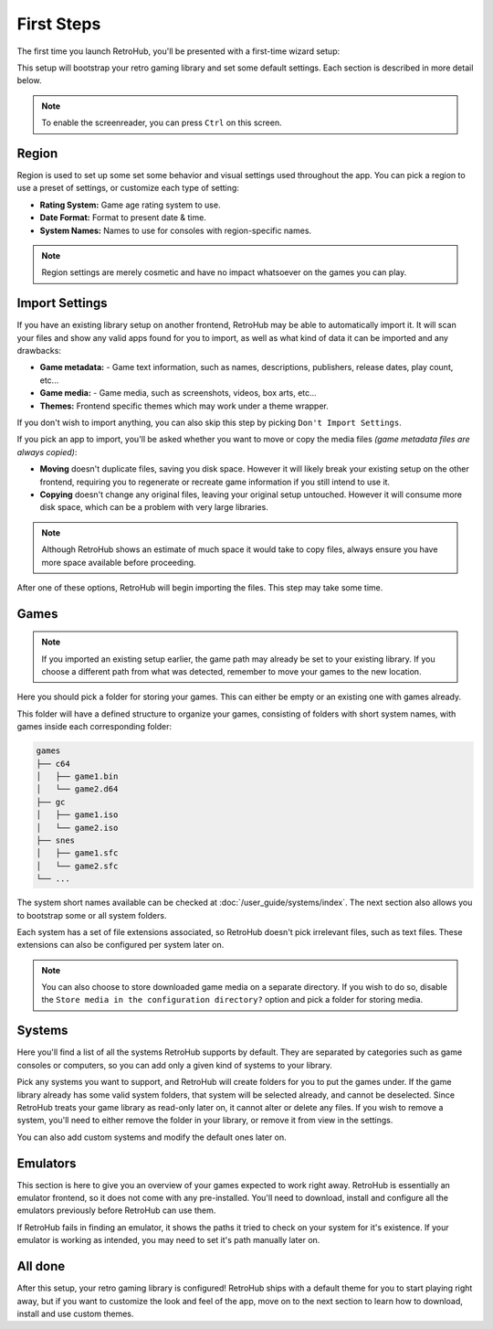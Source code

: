 First Steps
===========

The first time you launch RetroHub, you'll be presented with a first-time wizard setup:

.. image:: assets/02-first-steps.png

This setup will bootstrap your retro gaming library and set some default settings. Each section is described in more detail below.

.. note::
	To enable the screenreader, you can press ``Ctrl`` on this screen.

Region
------

.. image:: assets/02-region-settings.png

Region is used to set up some set some behavior and visual settings used throughout the app. You can pick a region to use a preset of settings, or customize each type of setting:

- **Rating System:** Game age rating system to use.
- **Date Format:** Format to present date & time.
- **System Names:** Names to use for consoles with region-specific names.

.. note::
	Region settings are merely cosmetic and have no impact whatsoever on the games you can play.

Import Settings
---------------

.. image:: assets/02-import-settings.png

If you have an existing library setup on another frontend, RetroHub may be able to automatically import it. It will scan your files and show any valid apps found for you to import, as well as what kind of data it can be imported and any drawbacks:

- **Game metadata:** - Game text information, such as names, descriptions, publishers, release dates, play count, etc...
- **Game media:** - Game media, such as screenshots, videos, box arts, etc...
- **Themes:** Frontend specific themes which may work under a theme wrapper.

If you don't wish to import anything, you can also skip this step by picking ``Don't Import Settings``.

If you pick an app to import, you'll be asked whether you want to move or copy the media files *(game metadata files are always copied)*:

.. image:: assets/02-import-settings-move-copy.png

- **Moving** doesn't duplicate files, saving you disk space. However it will likely break your existing setup on the other frontend, requiring you to regenerate or recreate game information if you still intend to use it.
- **Copying** doesn't change any original files, leaving your original setup untouched. However it will consume more disk space, which can be a problem with very large libraries.

.. note::
	Although RetroHub shows an estimate of much space it would take to copy files, always ensure you have more space available before proceeding.

After one of these options, RetroHub will begin importing the files. This step may take some time.

.. image:: assets/02-import-settings-waiting.png

Games
-----

.. image:: assets/02-games-settings.png

.. note::
	If you imported an existing setup earlier, the game path may already be set to your existing library. If you choose a different path from what was detected, remember to move your games to the new location.

Here you should pick a folder for storing your games. This can either be empty or an existing one with games already.

This folder will have a defined structure to organize your games, consisting of folders with short system names, with games inside each corresponding folder:

.. code-block::

	games
	├── c64
	│   ├── game1.bin
	│   └── game2.d64
	├── gc
	│   ├── game1.iso
	│   └── game2.iso
	├── snes
	│   ├── game1.sfc
	│   └── game2.sfc
	└── ...

The system short names available can be checked at :doc:`/user_guide/systems/index`. The next section also allows you to bootstrap some or all system folders.

Each system has a set of file extensions associated, so RetroHub doesn't pick irrelevant files, such as text files. These extensions can also be configured per system later on.

.. note::
	You can also choose to store downloaded game media on a separate directory. If you wish to do so, disable the ``Store media in the configuration directory?`` option and pick a folder for storing media.

Systems
-------

.. image:: assets/02-systems-settings.png

Here you'll find a list of all the systems RetroHub supports by default. They are separated by categories such as game consoles or computers, so you can add only a given kind of systems to your library.

Pick any systems you want to support, and RetroHub will create folders for you to put the games under. If the game library already has some valid system folders, that system will be selected already, and cannot be deselected. Since RetroHub treats your game library as read-only later on, it cannot alter or delete any files. If you wish to remove a system, you'll need to either remove the folder in your library, or remove it from view in the settings.

You can also add custom systems and modify the default ones later on.

Emulators
---------

.. image:: assets/02-emulators-settings.png

This section is here to give you an overview of your games expected to work right away. RetroHub is essentially an emulator frontend, so it does not come with any pre-installed. You'll need to download, install and configure all the emulators previously before RetroHub can use them.

If RetroHub fails in finding an emulator, it shows the paths it tried to check on your system for it's existence. If your emulator is working as intended, you may need to set it's path manually later on.

All done
--------

.. image:: assets/02-all-done.png

After this setup, your retro gaming library is configured! RetroHub ships with a default theme for you to start playing right away, but if you want to customize the look and feel of the app, move on to the next section to learn how to download, install and use custom themes.